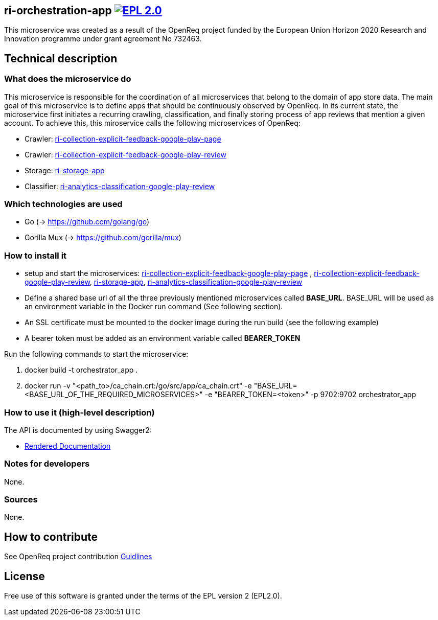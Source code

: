 == ri-orchestration-app image:https://img.shields.io/badge/License-EPL%202.0-blue.svg["EPL 2.0", link="https://www.eclipse.org/legal/epl-2.0/"]

This microservice was created as a result of the OpenReq project funded by the European Union Horizon 2020 Research and Innovation programme under grant agreement No 732463.

== Technical description
=== What does the microservice do
This microservice is responsible for the coordination of all microservices that belong to the domain of app store data. The main goal of this microservice is to define apps that should be continuously observed by OpenReq. In its current state, the microservice first initiates a recurring crawling, classification, and finally storing process of app reviews that mention a given account. To achieve this, this miroservice calls the following microservices of OpenReq:

- Crawler: link:https://github.com/OpenReqEU/https://github.com/OpenReqEU/ri-collection-explicit-feedback-google-play-page[ri-collection-explicit-feedback-google-play-page]

- Crawler: link:https://github.com/OpenReqEU/ri-collection-explicit-feedback-google-play-review[ri-collection-explicit-feedback-google-play-review]

- Storage: link:https://github.com/OpenReqEU/ri-storage-app[ri-storage-app]

- Classifier: link:https://github.com/OpenReqEU/ri-analytics-classification-google-play-review[ri-analytics-classification-google-play-review]

=== Which technologies are used
- Go (-> https://github.com/golang/go)
- Gorilla Mux (-> https://github.com/gorilla/mux)

=== How to install it
- setup and start the microservices: link:https://github.com/OpenReqEU/https://github.com/OpenReqEU/ri-collection-explicit-feedback-google-play-page[ri-collection-explicit-feedback-google-play-page]
, link:https://github.com/OpenReqEU/ri-collection-explicit-feedback-google-play-review[ri-collection-explicit-feedback-google-play-review], link:https://github.com/OpenReqEU/ri-storage-app[ri-storage-app], link:https://github.com/OpenReqEU/ri-analytics-classification-google-play-review[ri-analytics-classification-google-play-review]

- Define a shared base url of all the three previously mentioned microservices called  *BASE_URL*. BASE_URL will be used as an environment variable in the Docker run command (See following section).

- An SSL certificate must be mounted to the docker image during the run build (see the following example)

- A bearer token must be added as an environment variable called *BEARER_TOKEN*


Run the following commands to start the microservice:

. docker build -t orchestrator_app .

. docker run -v "<path_to>/ca_chain.crt:/go/src/app/ca_chain.crt" -e "BASE_URL=<BASE_URL_OF_THE_REQUIRED_MICROSERVICES>"  -e "BEARER_TOKEN=<token>" -p 9702:9702 orchestrator_app

=== How to use it (high-level description)
The API is documented by using Swagger2:

- link:http://217.172.12.199/registry/#/services/ri-orchestration-app[Rendered Documentation]

=== Notes for developers 
None.

=== Sources
None.

== How to contribute
See OpenReq project contribution link:https://github.com/OpenReqEU/OpenReq/blob/master/CONTRIBUTING.md[Guidlines]

== License
Free use of this software is granted under the terms of the EPL version 2 (EPL2.0).